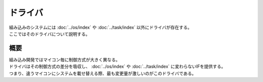 ドライバ
==============
| 組み込みのシステムには :doc:`../os/index` や :doc:`../task/index` 以外にドライバが存在する。
| ここではそのドライバについて説明する。

概要
-----------
| 組み込み開発ではマイコン毎に制御方式が大きく異なる。
| ドライバはその制御方式の差分を吸収し、 :doc:`../os/index` や :doc:`../task/index` に変わらないIFを提供する。
| つまり、違うマイコンにシステムを載せ替える際、最も変更量が激しいのがこのドライバである。


